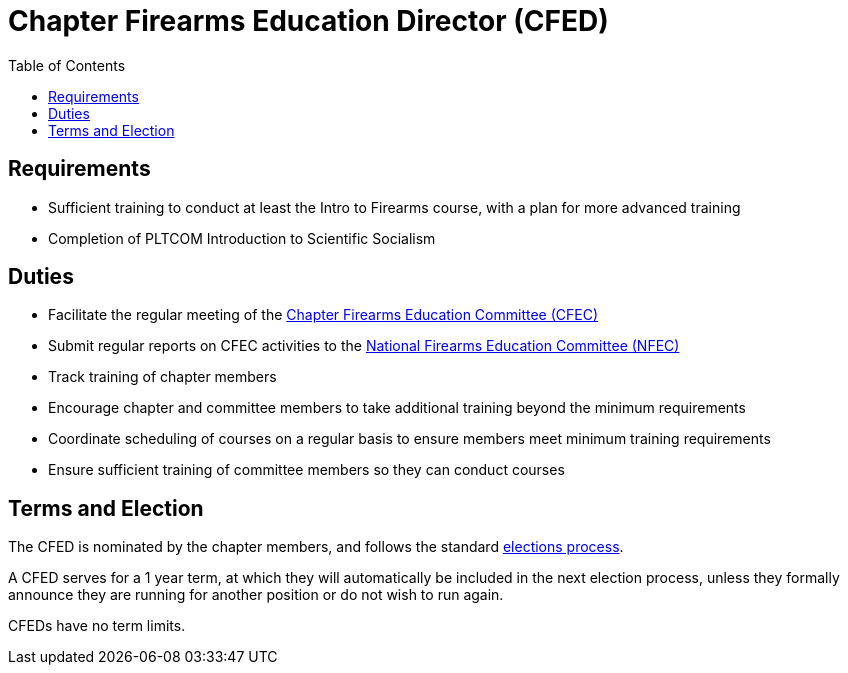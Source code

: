 // Title of leadership position goes here
= Chapter Firearms Education Director (CFED)
:toc:

== Requirements
// List any requirements for leading the committee or working group
* Sufficient training to conduct at least the Intro to Firearms course, with a plan for more advanced training
* Completion of PLTCOM Introduction to Scientific Socialism

== Duties
// List the duties of the leadership position
* Facilitate the regular meeting of the <<CFEC.adoc#,Chapter Firearms Education Committee (CFEC)>>
* Submit regular reports on CFEC activities to the <<NFEC.adoc#,National Firearms Education Committee (NFEC)>>
* Track training of chapter members
* Encourage chapter and committee members to take additional training beyond the minimum requirements
* Coordinate scheduling of courses on a regular basis to ensure members meet minimum training requirements
* Ensure sufficient training of committee members so they can conduct courses

== Terms and Election
// Describe the process for getting elected or appointed to the position, how long each leader serves and  how many terms the leader can serve
The CFED is nominated by the chapter members, and follows the standard <<elections.adoc#,elections process>>.

A CFED serves for a 1 year term, at which they will automatically be included in the next election process, unless they formally announce they are running for another position or do not wish to run again.

CFEDs have no term limits. 
